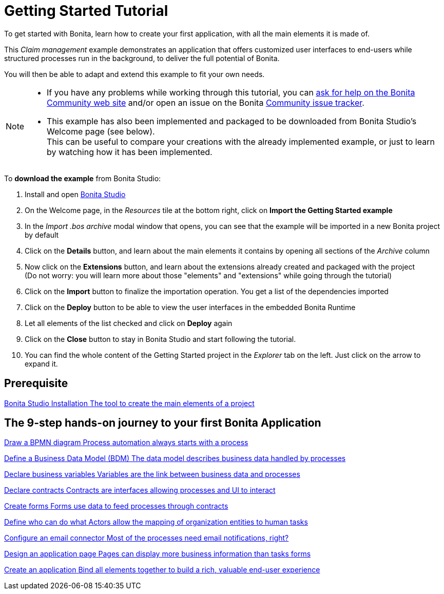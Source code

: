 = Getting Started Tutorial
:description: To get started with Bonita, learn how to create your first application, with all the main elements it is made of.
:page-aliases: ROOT:getting-started-index.adoc, ROOT:tutorial-overview.adoc

{description}

This _Claim management_ example demonstrates an application that offers customized user interfaces to end-users while structured processes run in the background, to deliver the full potential of Bonita. +

You will then be able to adapt and extend this example to fit your own needs.

[NOTE]
====

* If you have any problems while working through this tutorial, you can https://community.bonitasoft.com/questions-and-answers[ask for help on the Bonita Community web site] and/or open an issue on the Bonita https://bonita.atlassian.net/projects/BBPMC/issues[Community issue tracker]. +

* This example has also been implemented and packaged to be downloaded from Bonita Studio's Welcome page (see below). +
This can be useful to compare your creations with the already implemented example, or just to learn by watching how it has been implemented. +
====

To *download the example* from Bonita Studio:

. Install and open xref:ROOT:bonita-studio-download-installation.adoc[Bonita Studio]
. On the Welcome page, in the _Resources_ tile at the bottom right, click on *Import the Getting Started example*
. In the _Import .bos archive_ modal window that opens, you can see that the example will be imported in a new Bonita project by default
. Click on the *Details* button, and learn about the main elements it contains by opening all sections of the _Archive_ column 
. Now click on the *Extensions* button, and learn about the extensions already created and packaged with the project +
 (Do not worry: you will learn more about those "elements" and "extensions" while going through the tutorial)
. Click on the *Import* button to finalize the importation operation. You get a list of the dependencies imported
. Click on the *Deploy* button to be able to view the user interfaces in the embedded Bonita Runtime
. Let all elements of the list checked and click on *Deploy* again
. Click on the *Close* button to stay in Bonita Studio and start following the tutorial. 
. You can find the whole content of the Getting Started project in the _Explorer_ tab on the left. Just click on the arrow to expand it.

[.card-section]
== Prerequisite

[.card.card-index]
--
xref:ROOT:bonita-studio-download-installation.adoc[[.card-title]#Bonita Studio Installation# [.card-body.card-content-overflow]#pass:q[The tool to create the main elements of a project]#]
--

[.card-section]
== The 9-step hands-on journey to your first Bonita Application

[.card.card-index]
--
xref:ROOT:draw-bpmn-diagram.adoc[[.card-title]#Draw a BPMN diagram# [.card-body.card-content-overflow]#pass:q[Process automation always starts with a process]#]
--

[.card.card-index]
--
xref:ROOT:define-business-data-model.adoc[[.card-title]#Define a Business Data Model (BDM)# [.card-body.card-content-overflow]#pass:q[The data model describes business data handled by processes]#]
--

[.card.card-index]
--
xref:ROOT:declare-business-variables.adoc[[.card-title]#Declare business variables# [.card-body.card-content-overflow]#pass:q[Variables are the link between business data and processes]#]
--

[.card.card-index]
--
xref:ROOT:declare-contracts.adoc[[.card-title]#Declare contracts# [.card-body.card-content-overflow]#pass:q[Contracts are interfaces allowing processes and UI to interact]#]

--

[.card.card-index]
--
xref:ROOT:create-web-user-interfaces.adoc[[.card-title]#Create forms# [.card-body.card-content-overflow]#pass:q[Forms use data to feed processes through contracts]#]
--

[.card.card-index]
--
xref:ROOT:define-who-can-do-what.adoc[[.card-title]#Define who can do what# [.card-body.card-content-overflow]#pass:q[Actors allow the mapping of organization entities to human tasks]#]
--

[.card.card-index]
--
xref:ROOT:configure-email-connector.adoc[[.card-title]#Configure an email connector# [.card-body.card-content-overflow]#pass:q[Most of the processes need email notifications, right?]#]
--

[.card.card-index]
--
xref:design-application-page.adoc[[.card-title]#Design an application page# [.card-body.card-content-overflow]#pass:q[Pages can display more business information than tasks forms]#]
--

[.card.card-index]
--
xref:ROOT:create-application.adoc[[.card-title]#Create an application# [.card-body.card-content-overflow]#pass:q[Bind all elements together to build a rich, valuable end-user experience]#]
--
